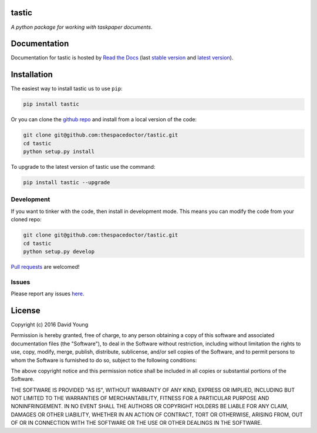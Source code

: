 tastic 
=========================

*A python package for working with taskpaper documents*.


    

Documentation
=============

Documentation for tastic is hosted by `Read the Docs <http://tastic-for-taskpaper.readthedocs.io/en/stable/>`__ (last `stable version <http://tastic-for-taskpaper.readthedocs.io/en/stable/>`__ and `latest version <http://tastic-for-taskpaper.readthedocs.io/en/latest/>`__).

Installation
============

The easiest way to install tastic us to use ``pip``:

.. code:: bash

    pip install tastic

Or you can clone the `github repo <https://github.com/thespacedoctor/tastic>`__ and install from a local version of the code:

.. code:: bash

    git clone git@github.com:thespacedoctor/tastic.git
    cd tastic
    python setup.py install

To upgrade to the latest version of tastic use the command:

.. code:: bash

    pip install tastic --upgrade


Development
-----------

If you want to tinker with the code, then install in development mode.
This means you can modify the code from your cloned repo:

.. code:: bash

    git clone git@github.com:thespacedoctor/tastic.git
    cd tastic
    python setup.py develop

`Pull requests <https://github.com/thespacedoctor/tastic/pulls>`__
are welcomed!


Issues
------

Please report any issues
`here <https://github.com/thespacedoctor/tastic/issues>`__.

License
=======

Copyright (c) 2016 David Young

Permission is hereby granted, free of charge, to any person obtaining a
copy of this software and associated documentation files (the
"Software"), to deal in the Software without restriction, including
without limitation the rights to use, copy, modify, merge, publish,
distribute, sublicense, and/or sell copies of the Software, and to
permit persons to whom the Software is furnished to do so, subject to
the following conditions:

The above copyright notice and this permission notice shall be included
in all copies or substantial portions of the Software.

THE SOFTWARE IS PROVIDED "AS IS", WITHOUT WARRANTY OF ANY KIND, EXPRESS
OR IMPLIED, INCLUDING BUT NOT LIMITED TO THE WARRANTIES OF
MERCHANTABILITY, FITNESS FOR A PARTICULAR PURPOSE AND NONINFRINGEMENT.
IN NO EVENT SHALL THE AUTHORS OR COPYRIGHT HOLDERS BE LIABLE FOR ANY
CLAIM, DAMAGES OR OTHER LIABILITY, WHETHER IN AN ACTION OF CONTRACT,
TORT OR OTHERWISE, ARISING FROM, OUT OF OR IN CONNECTION WITH THE
SOFTWARE OR THE USE OR OTHER DEALINGS IN THE SOFTWARE.

